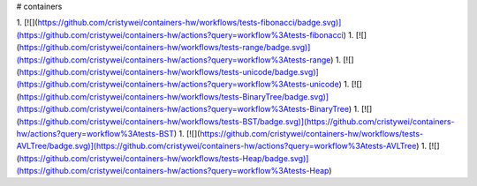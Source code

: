 # containers

1. [![](https://github.com/cristywei/containers-hw/workflows/tests-fibonacci/badge.svg)](https://github.com/cristywei/containers-hw/actions?query=workflow%3Atests-fibonacci)
1. [![](https://github.com/cristywei/containers-hw/workflows/tests-range/badge.svg)](https://github.com/cristywei/containers-hw/actions?query=workflow%3Atests-range)
1. [![](https://github.com/cristywei/containers-hw/workflows/tests-unicode/badge.svg)](https://github.com/cristywei/containers-hw/actions?query=workflow%3Atests-unicode)
1. [![](https://github.com/cristywei/containers-hw/workflows/tests-BinaryTree/badge.svg)](https://github.com/cristywei/containers-hw/actions?query=workflow%3Atests-BinaryTree)
1. [![](https://github.com/cristywei/containers-hw/workflows/tests-BST/badge.svg)](https://github.com/cristywei/containers-hw/actions?query=workflow%3Atests-BST)
1. [![](https://github.com/cristywei/containers-hw/workflows/tests-AVLTree/badge.svg)](https://github.com/cristywei/containers-hw/actions?query=workflow%3Atests-AVLTree)
1. [![](https://github.com/cristywei/containers-hw/workflows/tests-Heap/badge.svg)](https://github.com/cristywei/containers-hw/actions?query=workflow%3Atests-Heap)


